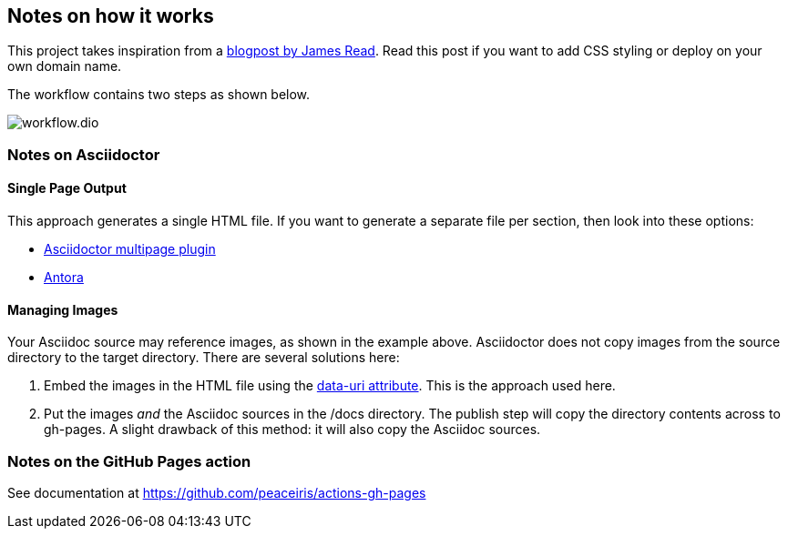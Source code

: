 == Notes on how it works
This project takes inspiration from a https://blog.jread.com/auto-build-and-host-pretty-html-documentation-using-asciidoc-github-pages-github-actions-758a03f93d7d[blogpost by James Read]. Read this post if you want to add CSS styling or deploy on your own domain name.

The workflow contains two steps as shown below.

image::workflow.dio.svg[]

=== Notes on Asciidoctor

==== Single Page Output
This approach generates a single HTML file. If you want to generate a separate file per section, then look into these options:

- https://github.com/owenh000/asciidoctor-multipage[Asciidoctor multipage plugin]
- https://antora.org/[Antora]

==== Managing Images
Your Asciidoc source may reference images, as shown in the example above. Asciidoctor does not copy images from the source directory to the target directory. There are several solutions here:

. Embed the images in the HTML file using the https://docs.asciidoctor.org/asciidoctor/latest/html-backend/manage-images/[data-uri attribute]. This is the approach used here.
. Put the images _and_ the Asciidoc sources in the /docs directory. The publish step will copy the directory contents across to gh-pages. A slight drawback of this method: it will also copy the Asciidoc sources.

=== Notes on the GitHub Pages action
See documentation at https://github.com/peaceiris/actions-gh-pages


